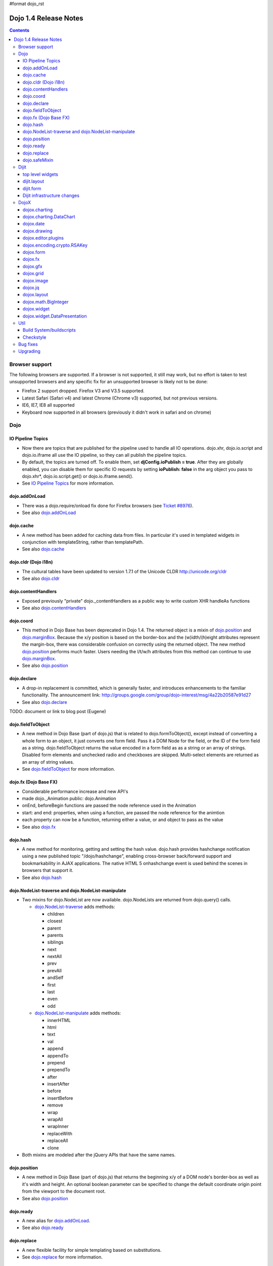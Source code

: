 #format dojo_rst

Dojo 1.4 Release Notes
=======================

.. contents::
   :depth: 3

===============
Browser support
===============

The following browsers are supported. If a browser is not supported, it still may work, but no effort is taken to test unsupported browsers and any specific fix for an unsupported browser is likely not to be done:

* Firefox 2 support dropped. Firefox V3 and V3.5 supported.
* Latest Safari (Safari v4) and latest Chrome (Chrome v3) supported, but not previous versions.
* IE6, IE7, IE8 all supported
* Keyboard now supported in all browsers (previously it didn't work in safari and on chrome)

====
Dojo
====

IO Pipeline Topics
------------------

* Now there are topics that are published for the pipeline used to handle all IO operations. dojo.xhr, dojo.io.script and dojo.io.iframe all use the IO pipeline, so they can all publish the pipeline topics.
* By default, the topics are turned off. To enable them, set **djConfig.ioPublish = true**. After they are globally enabled, you can disable them for specific IO requests by setting **ioPublish: false** in the arg object you pass to dojo.xhr*, dojo.io.script.get() or dojo.io.iframe.send().
* See `IO Pipeline Topics <dojo/ioPipelineTopics>`_ for more information.


dojo.addOnLoad
--------------

* There was a dojo.require/onload fix done for Firefox browsers (see `Ticket #8976 <http://bugs.dojotoolkit.org/ticket/8976>`_).
* See also `dojo.addOnLoad <dojo/addOnLoad>`_


dojo.cache
----------

* A new method has been added for caching data from files. In particular it's used in templated widgets in conjunction with templateString, rather than templatePath.
* See also `dojo.cache <dojo/cache>`_


dojo.cldr (Dojo i18n)
---------------------

* The cultural tables have been updated to version 1.7.1 of the Unicode CLDR http://unicode.org/cldr
* See also `dojo.cldr <dojo/cldr>`_


dojo.contentHandlers
--------------------

* Exposed previously "private" dojo._contentHandlers as a public way to write custom XHR handleAs functions
* See also `dojo.contentHandlers <dojo/contentHandlers>`_


dojo.coord
----------

* This method in Dojo Base has been deprecated in Dojo 1.4. The returned object is a mixin of `dojo.position <dojo/position>`_ and `dojo.marginBox <dojo/marginBox>`_. Because the x/y position is based on the border-box and the (w)idth/(h)eight attributes represent the margin-box, there was considerable confusion on correctly using the returned object. The new method `dojo.position <dojo/position>`_ performs much faster. Users needing the l/t/w/h attributes from this method can continue to use `dojo.marginBox <dojo/marginBox>`_.
* See also `dojo.position <dojo/position>`_


dojo.declare
------------

* A drop-in replacement is committed, which is generally faster, and introduces enhancements to the familiar functionality. The announcement link: http://groups.google.com/group/dojo-interest/msg/4a22b20587e91d27
* See also `dojo.declare <dojo/declare>`_

TODO: document or link to blog post (Eugene)


dojo.fieldToObject
------------------

* A new method in Dojo Base (part of dojo.js) that is related to dojo.formToObject(), except instead of converting a whole form to an object, it just converts one form field. Pass it a DOM Node for the field, or the ID of the form field as a string. dojo.fieldToObject returns the value encoded in a form field as as a string or an array of strings. Disabled form elements and unchecked radio and checkboxes are skipped. Multi-select elements are returned as an array of string values.
* See `dojo.fieldToObject <dojo/fieldToObject>`_ for more information.


dojo.fx (Dojo Base FX)
----------------------

* Considerable performance increase and new API's
* made dojo._Animation public: dojo.Animation
* onEnd, beforeBegin functions are passed the node reference used in the Animation
* start: and end: properties, when using a function, are passed the node reference for the animtion
* each property can now be a function, returning either a value, or and object to pass as the value
* See also `dojo.fx <dojo/fx>`_


dojo.hash
---------

* A new method for monitoring, getting and setting the hash value. dojo.hash provides hashchange notification using a new published topic "/dojo/hashchange", enabling cross-browser back/forward support and bookmarkability in AJAX applications. The native HTML 5 onhashchange event is used behind the scenes in browsers that support it.
* See also `dojo.hash <dojo/hash>`_


dojo.NodeList-traverse and dojo.NodeList-manipulate
---------------------------------------------------

* Two mixins for dojo.NodeList are now available. dojo.NodeLists are returned from dojo.query() calls.

  * `dojo.NodeList-traverse <dojo/NodeList-traverse>`_  adds methods:

    * children
    * closest
    * parent
    * parents
    * siblings
    * next
    * nextAll
    * prev
    * prevAll
    * andSelf
    * first
    * last
    * even
    * odd

  * `dojo.NodeList-manipulate <dojo/NodeList-manipulate>`_  adds methods:

    * innerHTML
    * html
    * text
    * val
    * append
    * appendTo
    * prepend
    * prependTo
    * after
    * insertAfter
    * before
    * insertBefore
    * remove
    * wrap
    * wrapAll
    * wrapInner
    * replaceWith
    * replaceAll
    * clone

* Both mixins are modeled after the jQuery APIs that have the same names.


dojo.position
-------------

* A new method in Dojo Base (part of dojo.js) that returns the beginning x/y of a DOM node's border-box as well as it's width and height. An optional boolean parameter can be specified to change the default coordinate origin point from the viewport to the document root.
* See also `dojo.position <dojo/position>`_


dojo.ready
----------

* A new alias for `dojo.addOnLoad <dojo/addOnLoad>`_.
* See also `dojo.ready <dojo/ready>`_


dojo.replace
------------

* A new flexible facility for simple templating based on substitutions.
* See `dojo.replace <dojo/replace>`_ for more information.

dojo.safeMixin
--------------

* A companion for `dojo.declare <dojo/declare>`_. It is similar to `dojo.mixin <dojo/mixin>`_ but decorates copied methods compatibly with `dojo.declare <dojo/declare>`_.


======
Dijit
======

top level widgets
-----------------

dijit.Calendar
~~~~~~~~~~~~~~

* The previously available widget dijit._Calendar was promoted to a public object and therefore renamed from dijit._Calendar to dijit.Calendar.
* Calendar standalone widget now supports accessibility with ARIA and keyboard. Users can select a date in the calendar using arrow keys, and page-down/up for month navigation. There is also a dropdown at the month label to change the month. DateTextBox still relies on the input control for a11y and does not transfer focus to the calendar popup.
* See also `dijit.Calendar <dijit/Calendar>`_

dijit.Editor
~~~~~~~~~~~~

* The RTE has had numerous bug fixes applied to it as well as some code cleanup to make it more extensible and better behaving on browsers such as Opera. It also had several new plugin modules added to dijit, as well as several new ones added to DojoX. For information on the DojoX modules, see the DojoX section of these release notes.

  * **Updated Plugins**

    * `LinkDialog <dijit/_editor/plugins/LinkDialog>`_:  The plugin that provides the dialog support for insert image and insert link have been considerably updated. Input is better validated, invalid values will disable set, and it will auto-append http:// if it believes you have typed only part of a url.

  * **New Plugins**

    * `FullScreen <dijit/_editor/plugins/FullScreen>`_:  A plugin that adds the capability to the editor to take over the complete viewport containing the page running the editor.
    * `ViewSource <dijit/_editor/plugins/ViewSource>`_:  A plugin that lets you toggle the editor view between HTML source and RTE modes.
    * `Print <dijit/_editor/plugins/Print>`_:  A plugin that lets you print the contents of the editor frame.
    * `NewPage <dijit/_editor/plugins/NewPage>`_:  A plugin that lets you clear the content of the editor and set a new default content with a button click.

* In addition to the new plugins, the editor icons have all been updated! They are much cleaner and professional.
* See also `dijit.Editor <dijit/Editor>`_

dijit.Dialog
~~~~~~~~~~~~

* Multiple dialogs can now be shown (with one dialog launching over another).
* Dialog supports aria-describedby to make it more accessible to screen readers.
* See also `dijit.Dialog <dijit/Dialog>`_

dijit.Menu
~~~~~~~~~~

* Sliding the mouse diagonally from a vertical menu to a second vertical menu will no longer close the second menu if the mouse temporarily moves off of both menus. (This happens when the MenuItem in the second menu is below the bottom of the first Menu.) ( (`#6773 <http://bugs.dojotoolkit.org/ticket/6773>`_)
* See also `dijit.Menu <dijit/Menu>`_

dijit.TitlePane
~~~~~~~~~~~~~~~

* toggleable attribute to control whether or not user can close the TitlePane. Useful for non-closable TitlePane's in a app that match the styling of the other TitlePanes (and other dijit components)
* tooltip attribute to control tooltip on title bar
* See also `dijit.TitlePane <dijit/TitlePane>`_

dijit.Tooltip
~~~~~~~~~~~~~

* addTarget()/removeTarget() methods to dynamically attach/detach the tooltip from various nodes.
* See also `dijit.Tooltip <dijit/Tooltip>`_

dijit.Tree
~~~~~~~~~~

* dijit._tree.dndSource moved to dijit.tree.dndSource (since it's supposed to be used publicly)
* Lots of cleanup and bug fixes around DnD related code
* Multi-character search. Typing "al" will jump directly to first node starting with "al".
* new Path and selectedItem attributes to get/set the current tree item (`#9339 <http://bugs.dojotoolkit.org/ticket/9339>`_)
* Multi-parented items support. Tree can support items with multiple parents, as long as this doesn't cause a loop. (`#9361 <http://bugs.dojotoolkit.org/ticket/9361>`_)
* Deferred child load option on TreeStoreModel. Option added to deferring calling loadItem() on a data store item until it's children need to be read. Performance boost for JsonRestStore. (`#9575 <http://bugs.dojotoolkit.org/ticket/9575>`_)
* getTooltip() method can set tooltip on each tree node
* onLoad() event when tree is fully loaded
* autoExpand=true flag to initially expand all nodes in the tree
* ability to add a CSS class to the root node of a tree item.
* See also `dijit.Tree <dijit/Tree>`_

dijit.layout
------------

dijit.layout.TabContainer / dijit.layout.AccordionContainer
~~~~~~~~~~~~~~~~~~~~~~~~~~~~~~~~~~~~~~~~~~~~~~~~~~~~~~~~~~~

* scrolling tab labels now supported (like on Firefox etc.) so that labels don't spill over to two rows when there isn't enough space
* tab labels / pane titles can be changed via pane.attr('title', ...)
* icons added, controlled via iconClass parameter (like for Buttons and MenuItems). To display only icons set showTitle=false.
* tooltip attribute controls tooltip on tab labels or accordion pane titles
* See also `dijit.layout.TabContainer <dijit/layout/TabContainer>`_

dijit.layout.ContentPane
~~~~~~~~~~~~~~~~~~~~~~~~

* ContentPane now acts as a full layout widget, calling resize() on it's child widgets when (not before) it is made visible, avoiding problems with children being initialized while hidden.
* Consequently ContentPane now defines isLayoutContainer to true
* Fixes related to resizing and href loading, including avoiding premature href loading for ContentPanes in nested TabContainers
* See also `dijit.layout.ContentPane <dijit/layout/ContentPane>`_

dijit.form
----------

onChange event handling
~~~~~~~~~~~~~~~~~~~~~~~

Most dijit.form widgets fire the onChange event after a value change has been detected. With some widgets, this event fired synchronously before the attr('value',val) returned, while on other widgets, the event was asynchronous. In order to return control to the browser's UI thread sooner, and also to collapse onChange events that fire faster tha the user handler can execute, the events will always fire asynchronously now, and consecutive, unprocessed onChange events will be collapsed into single events. User code that assumed onChange would always fire synchronously after a value change will have to be modified.

attr("value", val, false)
~~~~~~~~~~~~~~~~~~~~~~~~~
attr() (as a setter) has been enhanced to take optional arguments.   The most common case for this is attr("value", val, false) which sets the value of a form widget without calling onChange().   (The third argument is called priorityChange.)

dijit.form.Button
~~~~~~~~~~~~~~~~~

* Although not related to the Dojo 1.4 release per-se, note that to support IE8 all dijit.form.Button's declared in markup must have type=button (unless they are intended as submit buttons). This is to work around an IE8 problem where the parser can't distinguish between an explicit type=submit and an implicit one. (The default type for <button> tags is submit, according to the latest HTML spec.)

dijit.form.ComboButton
~~~~~~~~~~~~~~~~~~~~~~

* A new parameter dropDownPosition was added.
* The parameter controls where the drop down appears, as usual searching a list of positions until somewhere is found where the drop down fits.
* Example: dropDownPosition="top,bottom"
* See also `dijit.form.ComboButton <dijit/form/ComboButton>`_

dijit.form.DropDownButton
~~~~~~~~~~~~~~~~~~~~~~~~~

* A new parameter dropDownPosition was added.
* The parameter controls where the drop down appears, as usual searching a list of positions until somewhere is found where the drop down fits.
* Example: dropDownPosition="top,bottom"
* See also `dijit.form.DropDownButton <dijit/form/DropDownButton>`_

dijit.form.NumberSpinner
~~~~~~~~~~~~~~~~~~~~~~~~

* The NumberSpinner widget has changed the **required** attribute default value from true to false to more consistently allow for unspecified values within a FORM.
* See also `dijit.form.NumberSpinner <dijit/form/NumberSpinner>`_

dijit.form.Select
~~~~~~~~~~~~~~~~~

* dojox.form.DropDownSelect has been moved to dijit.form.Select as a styled HTML <select> replacement.
* See also `dijit.form.Select <dijit/form/Select>`_

dijit.form.TextBox
~~~~~~~~~~~~~~~~~~

* selectOnClick attribute added to `dijit.form.TextBox <dijit/form/TextBox>`_ and all descendant form widgets, selecting all the text in the field just by clicking.
* This makes it easier for users to change the value: just click and type.
* See also `dijit.form.TextBox <dijit/form/TextBox>`_

Dijit infrastructure changes
----------------------------

dijit._Widget
~~~~~~~~~~~~~

* widgets now support a subscribe/unsubscribe function - analagous to dojo.subscribe/unsubscribe which operates on the widget itself (and cleans itself up) in a similar way to _Widget.connect/disconnect.

dijit._Templated
~~~~~~~~~~~~~~~~

* widgetsInTemplate widget lifecycle: lots of bug fixes around the lifecycle for widgets in templates. startup() is now called on widgets in templates when startup() is called on the main widget. Templated Layout widgets with widgets in their templates should call resize() on those widgets manually.
* templatePath has been deprecated in favor of templateString used with dojo.cache(), see above.

dijit.WidgetSet enhancements
~~~~~~~~~~~~~~~~~~~~~~~~~~~~

* dijit.WidgetSet/dijit.registry now has a .length property, and new array-like functions:
  * toArray,
  * some,
  * every,
  * and map.
* forEach now returns instance for chaining.
* forEach, some, every, filter and map now accept a 'thisObj' as second or third param (after callback)


=====
DojoX
=====

dojox.charting
--------------

* Added the simple animation for all bar- and column-based charts by Adam Jones and Dave Clark (IBM).
* Now objects can be used with bar- and column-based charts. It means now we can have custom tooltip/color/fill/stroke for individual rectangles.

dojox.charting.DataChart
------------------------

* The new DataChart simplifies the task of connecting Data Stores to a Chart.
* See also `dojox.charting.DataChart <dojox/charting/DataChart>`_


dojox.date
----------

* Experimental time zone support via dojox.date.timezone.  Based off of the fleegix timezone support by Matthew Eernise.

dojox.drawing
-------------

* A new drawing tool has landed in DojoX.
* dojox.drawing is similar to Sketch, but with an extensible architecture that allows for plugins.
* See also `dojox.drawing <dojox/drawing>`_


dojox.editor.plugins
--------------------

Several new plugins for the dijit.Editor RTE have been provided as dojox modules. Unless otherwise noted in their documentation, they are all generally well tested and work good across browsers.

* `PrettyPrint <dojox/editor/plugins/PrettyPrint>`_:  A plugin that formats the output from dijit.Editor more cleanly than the browsers defaults.
* `PageBreak <dojox/editor/plugins/PageBreak>`_:  A plugin that lets you insert CSS style page breaks so when printed, the document page breaks at the indicated spot.
* `ShowBlockNodes <dojox/editor/plugins/ShowBlockNodes>`_:  A plugin that lets you see in the editor what the block structure is that makes up the RTE document.
* `Preview <dojox/editor/plugins/Preview>`_:  A plugin that lets you preview the editor content in a separate window with different CSS styles and stylesheets applied than what are used in the editor.
* `Save <dojox/editor/plugins/Save>`_:  A plugin that simplifes adding a save toolbar action for posting editor content back to a specified url.
* `ToolbarLineBreak <dojox/editor/plugins/ToolbarLineBreak>`_:  A simple plugin that provides a way to break the editor toolbar into multiple lines.
* `NormalizeIndentOutdent <dojox/editor/plugins/NormalizeIndentOutdent>`_:  An **experimental** plugin that tries to normalize indent and outdent behavior across browsers.
* `FindReplace <dojox/editor/plugins/FindReplace>`_:  An **experimental** plugin that adds a find/replace toolbar that can be toggled to appear underneath the main toolbar.  The plugin provides find and replace text capability to the editor.
* `Breadcrumb <dojox/editor/plugins/Breadcrumb>`_:  An **experimental** plugin that adds a footer toolbar that shows you what node you are in and all its ansestor nodes.  It also provides actions such as selecting all content, deleting the element, and moving the cursor to the start or end of the element contents.
* See also `dojox.editor.plugins <dojox/editor/plugins>`_


dojox.encoding.crypto.RSAKey
----------------------------

* JavaScript implementation of RSA by Tom Wu. Ported as an experimental module.
* See http://www-cs-students.stanford.edu/~tjw/jsbn/ for details.

dojox.form
----------

dojox.form._HasDropDown
~~~~~~~~~~~~~~~~~~~~~~~

* This widget has been moved to `dijit._HasDropDown <dijit/_HasDropDown>`__.

dojox.form._FormSelectWidget
~~~~~~~~~~~~~~~~~~~~~~~~~~~~

* This widget has been moved to `dijit.form._FormSelectWidget <dijit/form/_FormSelectWidget>`__.


dojox.form.DropDownSelect
~~~~~~~~~~~~~~~~~~~~~~~~~

* This widget has been moved to `dijit.form.Select <dijit/form/Select>`__.

dojox.form.FileUploader
~~~~~~~~~~~~~~~~~~~~~~~

* The improved FileUploader actually landed in a "dot release", 1.3.1, but 1.4 adds some bug fixes. The new FileUploader adds many features, and the display is now quite robust. The Flash uploader is now an actual Flash button with an emulated HTML style, so that it can be used in cases where it was broken before, like in scrolling boxes. The HTML uploader too has been improved so that it is not floating on the page, allowing for more complex display cases and less UI breakage.
* See also `dojox.form.FileUploader <dojox/form/FileUploader>`_


dojox.fx
--------

* API change to dojox.fx.style functions. dojox.fx.addClass/toggleClass/removeClass now match dojo.addClass/toggleClass/removeClass API's. Documentation added, still experimental.
* Added dojox.fx.ext-dojo.NodeList-style module, mapping dojox.fx.style functions into dojo.NodeList

dojox.gfx
---------

* dojox.gfx.utils.toSvg - serialize a dojox.gfx surface as a string in SVG format for all browsers (including IE).
* New XSLT file (``dojox/gfx/resources/svg2gfx.xsl``) to transform bigger subset of SVG to the ``dojox.gfx`` JSON-based serialization format by Eric W. Brown.
* Fixed the VML renderer to work on IE8 in the standards mode.

dojox.grid
----------

dojox.grid.DataGrid
~~~~~~~~~~~~~~~~~~~

* Screen reader support has degraded when using JAWS 10 due to a change in the way ARIA (Accessible Rich Internet Applications) has been implemented in the grid. The grid column header cells no longer get actual focus since that was preventing proper scrolling via the mouse.
* Due to this change, if focus is in a grid data cell and the user shift-tabs back to the column header, JAWS 10 will not speak the column header text.  This will be fixed with the next release of JAWS and Firefox which should provide better screen reader support for ARIA enabled grids.
* See `dojox.grid.DataGrid <dojox/grid/DataGrid>`_ for more information.

dojox.grid.EnhancedGrid
~~~~~~~~~~~~~~~~~~~~~~~

The new Enhanced DataGrid extends the base grid in numerous useful ways.

* Nested Sort:  The user can now concurrently sort on any number of columns.
* Multiple Column/Row Selection: The user can now select multiple columns or rows through swipe-select or extended selection techniques.
* Drag-drop Multiple Columns and Rows: The user can now move multiple columns or rows in the same action.
* Indirect Selection: Rather than having to manually include radio buttons and check boxes for single and multiple selection models, the Enhanced DataGrid will do it automatically in response to the inclusion of simple attribute-value pairs, e.g., indirectSelection=true, on the grid's div tag.
* Declarative Pop-up Menus: Rather than having to create and assign pop-up menus through scripts, the enhanced DataGrid allows you to specify these menus with straightforward markup.
* See also `dojox.grid.EnhancedGrid <dojox/grid/EnhancedGrid>`_

dojox.grid.TreeGrid
~~~~~~~~~~~~~~~~~~~

* dojox.grid.TreeGrid - support for collapsable rows and model-based (`dijit.tree.ForestStoreModel <dijit/tree/ForestStoreModel>`_) structure.
* See also `dojox.grid.TreeGrid <dojox/grid/TreeGrid>`_

(old) compat grid
~~~~~~~~~~~~~~~~~
* compat grid (dojox.grid.Grid) is now bundled in the dojox/grid directory as a tarball archive for those who would like to continue using the deprecated (1.1) Grid.
* `dojox.grid.DataGrid <dojox/grid/DataGrid>`_ is the replacement.


dojox.image
-----------

* Significant fixes and improvements in dojox.image.Lightbox. see: `[17205] <http://bugs.dojotoolkit.org/changeset/17205>`_
* Bug fixes for dojox.image.SlideShow to deal with autoLoad and autoStart issues. see `[20285] <http://bugs.dojotoolkit.org/changeset/20285>`_
* Extended the dojox.image.LightboxNano to show more than one image with a single LBN instance.

dojox.jq
--------

* dojox.jq is a very experimental module aimed at trying to match the jQuery API as close as possible, but using Dojo underneath. It is still very rough, and there is no fx API support yet.


dojox.layout
------------

* dojox.layout.ContentPane.attr('href', ...) now returns a dojo.Deferred rather than a dojox.layout.ContentPane.DeferredHandle custom class. The dojo.Deferred triggers when the load completes (or errors out).

* dojo.layout.GridContainer styles changed, with red borders removed and theme-specific drop indicators added.

dojox.math.BigInteger
---------------------

* Implementation of arbitrary large integer numbers by Tom Wu. Ported as an experimental module. See http://www-cs-students.stanford.edu/~tjw/jsbn/ for details.

dojox.widget
------------

* dojox.widget.Portlet added. An extended version of the dijit.TitlePane, designed to be used with the dojox.layout.GridContainer.
* dojox.widget.Rotator and dojox.widget.AutoRotator added. The rotator is a lightweight non-dijit widget that rotates through child nodes. Support for pan, slide, wipe, and fade transitions. Includes dojox.widget.rotator.Controller for manipulating a rotator.
* Bug fixes for dojox.widget.Calendar3Pane, which now selects the correct year.

dojox.widget.DataPresentation
-----------------------------

* The new DataPresentation widget connects to a data store in a simple manner, and also provides some additional convenience mechanisms for connecting to common data sources without needing to explicitly construct a Dojo data store.
* The widget can then present the data in several forms: as a graphical chart, as a tabular grid, or as display panels presenting meta-data (title, creation information, etc) from the data.
* The widget can also create and manage several of these forms in one simple construction.
* Animation support.  Optionally allows chart bars, columns and lines to animate into place as chart is intially being displayed.
* See also `dojox.widget.DataPresentation <dojox/widget/DataPresentation>`_



====
Util
====

Build System/buildscripts
-------------------------
Using Google's Closure Compiler is now supported in the build system. See the `Advanced Build Topics docs <build/index#using-google-s-closure-compiler>`_.

Checkstyle
----------
A Checkstyle tool has been added in util/checkstyle. This can be used to both flag style guide violations in either Dojo or custom JavaScript code, and also to fix the errors using an online tool.


=========
Bug fixes
=========

The `full list of bug fixes <http://bugs.dojotoolkit.org/query?status=closed&group=component&order=priority&milestone=1.4&resolution=fixed&col=id&col=summary&col=type&col=priority>`_ is located in the bug database.

=========
Upgrading
=========

Here are some common issues people have had when upgrading (ie, migrating) from 1.3 to 1.4:

1. if your widgets are using templatePath you should ideally update them to use templateString with dojo.cache() instead, or alternately, minimally, make sure that they set templateString to null (to override the templateString setting from a superclass).
2. ContentPane acts more as a layout widget than before, defining isLayoutContainer: true. This may break some custom subclasses.
3. the startup code for widgetsInTemplate has changed; if you have a custom widget that manually adds sub-widgets into it's DOM, be sure to add those sub-widgets to this._startupWidgets[] and also this._supportingWidgets[]. Alternately you can set _earlyTemplatedStartup to true to get the 1.3 behavior
